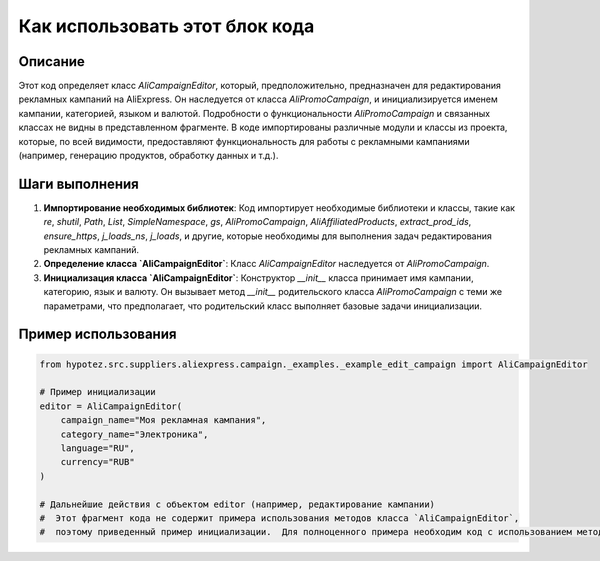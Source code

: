 Как использовать этот блок кода
=========================================================================================

Описание
-------------------------
Этот код определяет класс `AliCampaignEditor`, который, предположительно, предназначен для редактирования рекламных кампаний на AliExpress.  Он наследуется от класса `AliPromoCampaign`, и инициализируется именем кампании, категорией, языком и валютой. Подробности о функциональности `AliPromoCampaign` и связанных классах не видны в представленном фрагменте.  В коде импортированы различные модули и классы из проекта, которые, по всей видимости, предоставляют функциональность для работы с рекламными кампаниями (например, генерацию продуктов, обработку данных и т.д.).

Шаги выполнения
-------------------------
1. **Импортирование необходимых библиотек**: Код импортирует необходимые библиотеки и классы, такие как `re`, `shutil`, `Path`, `List`, `SimpleNamespace`, `gs`, `AliPromoCampaign`, `AliAffiliatedProducts`, `extract_prod_ids`, `ensure_https`, `j_loads_ns`, `j_loads`, и другие, которые необходимы для выполнения задач редактирования рекламных кампаний.


2. **Определение класса `AliCampaignEditor`**:  Класс `AliCampaignEditor` наследуется от `AliPromoCampaign`.

3. **Инициализация класса `AliCampaignEditor`**:  Конструктор `__init__` класса принимает имя кампании, категорию, язык и валюту.  Он вызывает метод `__init__` родительского класса `AliPromoCampaign` с теми же параметрами, что предполагает, что родительский класс выполняет базовые задачи инициализации.

Пример использования
-------------------------
.. code-block:: python

    from hypotez.src.suppliers.aliexpress.campaign._examples._example_edit_campaign import AliCampaignEditor

    # Пример инициализации
    editor = AliCampaignEditor(
        campaign_name="Моя рекламная кампания",
        category_name="Электроника",
        language="RU",
        currency="RUB"
    )

    # Дальнейшие действия с объектом editor (например, редактирование кампании)
    #  Этот фрагмент кода не содержит примера использования методов класса `AliCampaignEditor`, 
    #  поэтому приведенный пример инициализации.  Для полноценного примера необходим код с использованием методов класса.